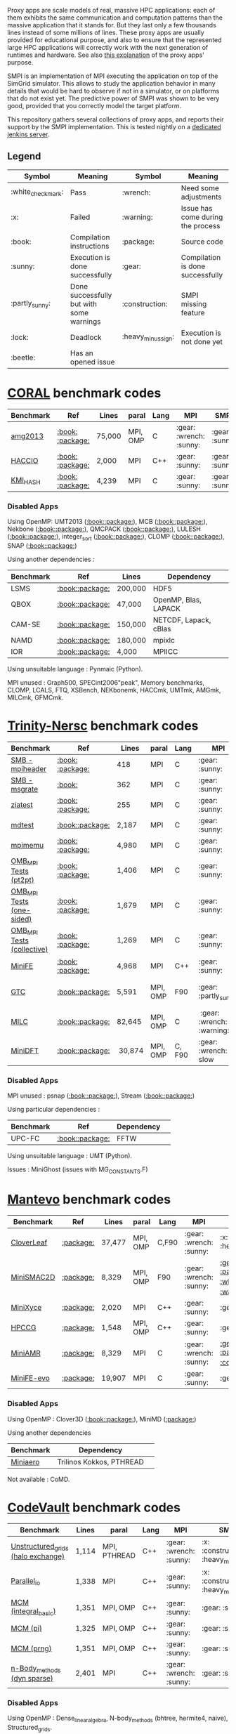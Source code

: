 # SMPI-benchmarks

Proxy apps are scale models of real, massive HPC applications: each of
them exhibits the same communication and computation patterns than the
massive application that it stands for. But they last only a few
thousands lines instead of some millions of lines. These proxy
apps are usually provided for educational purpose, and also to ensure
that the represented large HPC applications will correctly work with
the next generation of runtimes and hardware. See also
[[http://lightsighter.org/posts/miniappredicament.html][this
explanation]] of the proxy apps' purpose.

SMPI is an implementation of MPI executing the application on top of
the SimGrid simulator. This allows to study the application behavior
in many details that would be hard to observe if not in a simulator,
or on platforms that do not exist yet. The predictive power of SMPI
was shown to be very good, provided that you correctly model the
target platform.

This repository gathers several collections of proxy apps, and reports
their support by the SMPI implementation. This is tested nightly on a
[[https://ci.inria.fr/simgrid/job/SMPI-proxy-apps/][dedicated jenkins server]].

** Legend 
| Symbol  | Meaning | Symbol | Meaning |
|---------+---------+--------+---------|
| :white_check_mark: | Pass | :wrench: | Need some adjustments |
| :x: | Failed | :warning: | Issue has come during the process |
| :book: | Compilation instructions | :package: | Source code |
| :sunny: | Execution is done successfully | :gear: | Compilation is done successfully |
| :partly_sunny: | Done successfully but with some warnings | :construction: |  SMPI missing feature |
| :lock: | Deadlock | :heavy_minus_sign: | Execution is not done yet |
| :beetle: | Has an opened issue |  |  |

* [[https://asc.llnl.gov/CORAL-benchmarks/][CORAL]] benchmark codes 
| Benchmark  | Ref | Lines | paral | Lang | MPI | SMPI |
|------------+-----+-------+-------+------+-----+------|
| [[https://github.com/simgrid/SMPI-proxy-apps/blob/master/Coral.org#amg2013][amg2013]] | [[https://asc.llnl.gov/CORAL-benchmarks/Summaries/AMG2013_Summary_v2.3.pdf][:book:]] [[https://asc.llnl.gov/CORAL-benchmarks/Throughput/amg20130624.tgz][:package:]] | 75,000 | MPI, OMP | C | :gear: :wrench: :sunny: | :gear: :sunny: |
| [[https://github.com/simgrid/SMPI-proxy-apps/blob/master/Coral.org#hacc_io][HACCIO]] | [[https://asc.llnl.gov/CORAL-benchmarks/Summaries/HACC_IO_Summary_v1.0.pdf][:book:]] [[https://asc.llnl.gov/CORAL-benchmarks/Skeleton/HACC_IO.tar.gz][:package:]] | 2,000 | MPI | C++ | :gear: :sunny: | :gear: :sunny: |
| [[https://github.com/simgrid/SMPI-proxy-apps/blob/master/Coral.org#kmi_hash][KMI_HASH]] | [[https://asc.llnl.gov/CORAL-benchmarks/Summaries/KMI_Summary_v1.1.pdf][:book:]] [[https://asc.llnl.gov/CORAL-benchmarks/Datacentric/KMI_HASH_CORAL.tar.gz][:package:]]| 4,239 | MPI | C | :gear: :sunny: | :gear: :sunny: |

*** Disabled Apps
Using OpenMP: UMT2013 ([[https://asc.llnl.gov/CORAL-benchmarks/Summaries/UMT2013_Summary_v1.2.pdf][:book:]][[https://asc.llnl.gov/CORAL-benchmarks/Throughput/UMT2013-20140204.tar.gz][:package:]]), MCB ([[https://asc.llnl.gov/CORAL-benchmarks/Summaries/MCB_Summary_v1.1.pdf][:book:]][[https://asc.llnl.gov/CORAL-benchmarks/Throughput/mcb-20130723.tar.gz][:package:]]),
Nekbone ([[https://asc.llnl.gov/CORAL-benchmarks/Summaries/Nekbone_Summary_v2.3.4.1.pdf][:book:]][[https://asc.llnl.gov/CORAL-benchmarks/Science/nekbone-2.3.4.tar.gz][:package:]]), QMCPACK ([[https://asc.llnl.gov/CORAL-benchmarks/Summaries/QMCPACK_Summary_v1.2.pdf][:book:]][[https://asc.llnl.gov/CORAL-benchmarks/Throughput/qmcpack-coral20131203.tar.gz][:package:]]), LULESH ([[https://asc.llnl.gov/CORAL-benchmarks/Summaries/LULESH_Summary_v1.pdf][:book:]][[https://asc.llnl.gov/CORAL-benchmarks/Throughput/lulesh2.0.3.tgz][:package:]]), integer_sort ([[https://asc.llnl.gov/CORAL-benchmarks/Summaries/BigSort_Summary_v1.1.pdf][:book:]][[https://asc.llnl.gov/CORAL-benchmarks/Datacentric/BigSort-20130808.tar.bz2][:package:]]),
CLOMP ([[https://asc.llnl.gov/CORAL-benchmarks/Summaries/CLOMP_Summary_v1.2.pdf][:book:]][[https://asc.llnl.gov/CORAL-benchmarks/Skeleton/clomp_v1.2.tar.gz][:package:]]), SNAP ([[http://www.nersc.gov/users/computational-systems/cori/nersc-8-procurement/trinity-nersc-8-rfp/nersc-8-trinity-benchmarks/snap/][:book:]][[http://www.nersc.gov/assets/Trinity--NERSC-8-RFP/Benchmarks/June13/SNAPJune13.tar.gz][:package:]])

Using another dependencies :
| Benchmark | Ref | Lines | Dependency |
|-----------|-----|-------|------------|
| LSMS | [[https://asc.llnl.gov/CORAL-benchmarks/Summaries/LSMS_Summary_v1.1.pdf][:book:]][[https://asc.llnl.gov/CORAL-benchmarks/Science/LSMS_3_rev237.tar.bz2][:package:]] | 200,000 |  HDF5 |
| QBOX | [[https://asc.llnl.gov/CORAL-benchmarks/Summaries/QBox_Summary_v1.2.pdf][:book:]][[https://asc.llnl.gov/CORAL-benchmarks/Science/qball_r140b.tgz][:package:]] | 47,000 |OpenMP, Blas, LAPACK | 
| CAM-SE | [[https://asc.llnl.gov/CORAL-benchmarks/Summaries/CAMSE_Summary_v1.1.pdf][:book:]][[https://asc.llnl.gov/CORAL-benchmarks/Throughput/homme1_3_6_mira_2.tgz][:package:]] | 150,000 | NETCDF, Lapack, cBlas |
| NAMD | [[https://asc.llnl.gov/CORAL-benchmarks/Summaries/NAMD_Summary_v1.0.pdf][:book:]][[https://asc.llnl.gov/CORAL-benchmarks/Throughput/namd-src.tar.gz][:package:]] | 180,000 | mpixlc |
| IOR | [[https://asc.llnl.gov/CORAL-benchmarks/Summaries/IOR_Summary_v1.0.pdf][:book:]][[https://asc.llnl.gov/CORAL-benchmarks/Skeleton/IOR.CORAL.1.tar.gz][:package:]] | 4,000 | MPIICC |

Using unsuitable language : Pynmaic (Python).

MPI unused : Graph500, SPECint2006"peak", Memory benchmarks, CLOMP, LCALS, FTQ, XSBench, NEKbonemk, HACCmk, UMTmk, AMGmk, MILCmk, GFMCmk.

* [[http://www.nersc.gov/users/computational-systems/cori/nersc-8-procurement/trinity-nersc-8-rfp/nersc-8-trinity-benchmarks/][Trinity-Nersc]] benchmark codes
| Benchmark  | Ref | Lines | paral | Lang | MPI | SMPI |
|------------+-----+-------+-------+------+-----+------|
| [[https://github.com/simgrid/SMPI-proxy-apps/blob/master/Trinity-Nersc.org#smb_mpioverheader][SMB - mpiheader]] | [[http://www.nersc.gov/users/computational-systems/cori/nersc-8-procurement/trinity-nersc-8-rfp/nersc-8-trinity-benchmarks/smb/][:book:]] [[http://www.nersc.gov/assets/Trinity--NERSC-8-RFP/Benchmarks/Jan9/smb1.0-1.tar][:package:]] | 418 | MPI | C | :gear: :sunny: | :gear: :lock: |
| [[https://github.com/simgrid/SMPI-proxy-apps/blob/master/Trinity-Nersc.org#smb_msgrate][SMB - msgrate]] | [[http://www.nersc.gov/users/computational-systems/cori/nersc-8-procurement/trinity-nersc-8-rfp/nersc-8-trinity-benchmarks/smb/][:book:]] | 362 | MPI | C | :gear: :sunny: | :gear: :sunny: |
| [[https://github.com/simgrid/SMPI-proxy-apps/blob/master/Trinity-Nersc.org#ziatest][ziatest]] | [[http://www.nersc.gov/users/computational-systems/cori/nersc-8-procurement/trinity-nersc-8-rfp/nersc-8-trinity-benchmarks/ziatest/][:book:]] [[http://www.nersc.gov/assets/Trinity--NERSC-8-RFP/Benchmarks/Jan9/ziatest.tar][:package:]] | 255 | MPI | C |  :gear: :sunny: | :gear: :sunny: |
| [[https://github.com/simgrid/SMPI-proxy-apps/blob/master/Trinity-Nersc.org#mdtest][mdtest]] | [[http://www.nersc.gov/users/computational-systems/cori/nersc-8-procurement/trinity-nersc-8-rfp/nersc-8-trinity-benchmarks/mdtest/][:book:]][[http://www.nersc.gov/assets/Trinity--NERSC-8-RFP/Benchmarks/Mar29/mdtest-1.8.4.tar][:package:]] | 2,187 | MPI | C | :gear: :sunny: | :gear: :sunny: |
| [[https://github.com/simgrid/SMPI-proxy-apps/blob/master/Trinity-Nersc.org#mpimemu][mpimemu]] | [[http://www.nersc.gov/users/computational-systems/cori/nersc-8-procurement/trinity-nersc-8-rfp/nersc-8-trinity-benchmarks/mpimemu/][:book:]] [[http://www.nersc.gov/assets/Trinity--NERSC-8-RFP/Benchmarks/July5/mpimemu-1.0-rc6July5.tar][:package:]] | 4,980 | MPI | C |  :gear: :sunny:| :gear: :sunny: |
| [[https://github.com/simgrid/SMPI-proxy-apps/blob/master/Trinity-Nersc.org#pt2pt][OMB_MPI Tests (pt2pt)]] | [[http://www.nersc.gov/users/computational-systems/cori/nersc-8-procurement/trinity-nersc-8-rfp/nersc-8-trinity-benchmarks/omb-mpi-tests/][:book:]] [[http://www.nersc.gov/assets/Trinity--NERSC-8-RFP/Benchmarks/July12/osu-micro-benchmarks-3.8-July12.tar][:package:]] | 1,406 | MPI | C | :gear: :sunny: | :gear: :sunny: |
| [[https://github.com/simgrid/SMPI-proxy-apps/blob/master/Trinity-Nersc.org#one-sided][OMB_MPI Tests (one-sided)]] | [[http://www.nersc.gov/users/computational-systems/cori/nersc-8-procurement/trinity-nersc-8-rfp/nersc-8-trinity-benchmarks/omb-mpi-tests/][:book:]] [[http://www.nersc.gov/assets/Trinity--NERSC-8-RFP/Benchmarks/July12/osu-micro-benchmarks-3.8-July12.tar][:package:]] | 1,679 | MPI | C | :gear: :sunny: | :gear: :sunny: |
| [[https://github.com/simgrid/SMPI-proxy-apps/blob/master/Trinity-Nersc.org#collective][OMB_MPI Tests (collective)]] | [[http://www.nersc.gov/users/computational-systems/cori/nersc-8-procurement/trinity-nersc-8-rfp/nersc-8-trinity-benchmarks/omb-mpi-tests/][:book:]] [[http://www.nersc.gov/assets/Trinity--NERSC-8-RFP/Benchmarks/July12/osu-micro-benchmarks-3.8-July12.tar][:package:]] | 1,269 | MPI | C | :gear: :sunny: | :gear: :sunny: |
| [[https://github.com/simgrid/SMPI-proxy-apps/blob/master/Trinity-Nersc.org#minife][MiniFE]] | [[http://www.nersc.gov/users/computational-systems/cori/nersc-8-procurement/trinity-nersc-8-rfp/nersc-8-trinity-benchmarks/minife/][:book:]] [[http://www.nersc.gov/assets/Trinity--NERSC-8-RFP/Benchmarks/Feb22/MiniFE_ref_1.4b.tar][:package:]] | 4,968 | MPI | C++ | :gear: :sunny: | [[https://ci.inria.fr/simgrid/job/SMPI-proxy-apps/lastCompletedBuild/testReport/(root)/TestSuite/Trinity_MiniFE/][:x: :heavy_minus_sign:]] |
| [[https://github.com/simgrid/SMPI-proxy-apps/blob/master/Trinity-Nersc.org#gtc][GTC]] | [[http://www.nersc.gov/users/computational-systems/cori/nersc-8-procurement/trinity-nersc-8-rfp/nersc-8-trinity-benchmarks/gtc/][:book:]][[http://www.nersc.gov/assets/Trinity--NERSC-8-RFP/Benchmarks/May31/TrN8GTCMay30.tar][:package:]] | 5,591 | MPI, OMP | F90 | :gear: :partly_sunny: | :gear: :white_check_mark: :warning: | 
| [[https://github.com/simgrid/SMPI-proxy-apps/blob/master/Trinity-Nersc.org#milc][MILC]] | [[http://www.nersc.gov/users/computational-systems/cori/nersc-8-procurement/trinity-nersc-8-rfp/nersc-8-trinity-benchmarks/milc/][:book:]][[http://www.nersc.gov/assets/Trinity--NERSC-8-RFP/Benchmarks/May31/TrN8MILC7May30.tar][:package:]] | 82,645 | MPI, OMP | C | :gear: :wrench: :x: :warning: | :x: |
| [[https://github.com/simgrid/SMPI-proxy-apps/blob/master/Trinity-Nersc.org#minidft][MiniDFT]] | [[http://www.nersc.gov/users/computational-systems/cori/nersc-8-procurement/trinity-nersc-8-rfp/nersc-8-trinity-benchmarks/minidft/][:book:]][[http://qe-forge.org/gf/download/frsrelease/144/456/MiniDFT-1.06.tar.gz][:package:]] | 30,874 | MPI, OMP | C, F90 | :gear: :wrench: slow | :heavy_minus_sign: |

*** Disabled Apps
MPI unused : psnap ([[http://www.nersc.gov/users/computational-systems/cori/nersc-8-procurement/trinity-nersc-8-rfp/nersc-8-trinity-benchmarks/psnap/][:book:]][[http://www.nersc.gov/assets/Trinity--NERSC-8-RFP/Benchmarks/June28/psnap-1.2June28.tar][:package:]]), Stream ([[http://www.nersc.gov/users/computational-systems/cori/nersc-8-procurement/trinity-nersc-8-rfp/nersc-8-trinity-benchmarks/stream/][:book:]][[http://www.nersc.gov/assets/Trinity--NERSC-8-RFP/Benchmarks/Jan9/stream.tar][:package:]]) 

Using particular dependencies :
| Benchmark | Ref | Dependency |  
|-----------|-----|------------|
| UPC-FC | [[http://www.nersc.gov/users/computational-systems/cori/nersc-8-procurement/trinity-nersc-8-rfp/nersc-8-trinity-benchmarks/npb-upc-ft/][:book:]][[http://www.nersc.gov/assets/Trinity--NERSC-8-RFP/Benchmarks/Jan9/UPC-FT.tar][:package:]] | FFTW |

Using unsuitable language : UMT (Python).

Issues : MiniGhost (issues with MG_CONSTANTS.F)

* [[https://mantevo.org/download/][Mantevo]] benchmark codes
| Benchmark  | Ref | Lines | paral | Lang | MPI | SMPI |
|------------+-----+---------------+-------+------+-----+------|
| [[https://github.com/simgrid/SMPI-proxy-apps/blob/master/Mantevo.org#cloverleaf][CloverLeaf]]   | [[http://mantevo.org/downloads/CloverLeaf-1.1.html][:package:]] | 37,477  | MPI, OMP | C,F90     | :gear: :wrench: :sunny: | :x: :heavy_minus_sign: |
| [[https://github.com/simgrid/SMPI-proxy-apps/blob/master/Mantevo.org#minismac2d][MiniSMAC2D]] | [[http://mantevo.org/downloads/miniSMAC2D_2.0.html][:package:]] | 8,329  | MPI, OMP | F90 | :gear: :wrench: :sunny: | [[https://ci.inria.fr/simgrid/job/SMPI-proxy-apps/lastCompletedBuild/testReport/(root)/TestSuite/Mantevo_MiniSMAC2D/][:gear: :partly_sunny: :white_check_mark: :warning:]] |
| [[https://github.com/simgrid/SMPI-proxy-apps/blob/master/Mantevo.org#minixyce][MiniXyce]] | [[http://mantevo.org/downloads/miniXyce_1.0.html][:package:]] | 2,020 | MPI | C++     | :gear: :sunny: | :gear: :x: |
| [[https://github.com/simgrid/SMPI-proxy-apps/blob/master/Mantevo.org#hpccg][HPCCG]]   | [[http://mantevo.org/downloads/releaseTarballs/miniapps/HPCCG/HPCCG-1.0.tar.gz][:package:]] | 1,548 | MPI, OMP | C++ | :gear: :sunny: | :gear: :sunny: |
| [[https://github.com/simgrid/SMPI-proxy-apps/blob/master/Mantevo.org#miniamr][MiniAMR]]   | [[https://mantevo.org/downloads/releaseTarballs/miniapps/MiniAMR/miniAMR_1.0_ref.tgz][:package:]] | 8,329 | MPI | C | :gear: :wrench: :sunny: | [[https://ci.inria.fr/simgrid/job/SMPI-proxy-apps/lastCompletedBuild/testReport/(root)/TestSuite/Mantevo_MiniAMR/][:gear: :partly_sunny: :x: :construction:]] |
| [[https://github.com/simgrid/SMPI-proxy-apps/blob/master/Mantevo.org#minief][MiniFE-evo]]   | [[https://mantevo.org/downloads/releaseTarballs/miniapps/MiniFE/miniFE_ref_1.5.tar.gz][:package:]] | 19,907 | MPI | C | :gear: :sunny: | :gear: :sunny: |

*** Disabled Apps  
Using OpenMP : Clover3D ([[http://uk-mac.github.io/CloverLeaf3D/][:book:]][[http://mantevo.org/downloads/CloverLeaf3D-1.0.html][:package:]]), MiniMD ([[http://mantevo.org/downloads/miniMD_ref_2.0.html][:package:]])

Using another dependencies
| Benchmark | Dependency |  
|-----------|------------|
| [[http://mantevo.org/downloads/miniAero_1.0.html][Miniaero]] | Trilinos Kokkos, PTHREAD |

Not available : CoMD.

* [[https://repository.prace-ri.eu/git/PRACE/CodeVault][CodeVault]] benchmark codes 
| Benchmark  |  Lines | paral | Lang | MPI | SMPI |
|------------+--------+-------+------+-----+------|
| [[https://github.com/simgrid/SMPI-proxy-apps/blob/master/CodeVault.org#unstructured_grids][Unstructured_grids (halo exchange)]] |1,114 | MPI, PTHREAD | C++ | :gear: :wrench: :sunny: | :x: :construction: :heavy_minus_sign: |
| [[https://github.com/simgrid/SMPI-proxy-apps/blob/master/CodeVault.org#parallel_io][Parallel_io]] | 1,338 | MPI | C++ | :gear: :sunny: | :x: :construction: :heavy_minus_sign: |
| [[https://github.com/simgrid/SMPI-proxy-apps/blob/master/CodeVault.org#integral-basic][MCM (integral_basic)]] | 1,351 | MPI, OMP | C++ | :gear: :sunny: | :gear: :sunny: |
| [[https://github.com/simgrid/SMPI-proxy-apps/blob/master/CodeVault.org#pi][MCM (pi)]] | 1,325 | MPI, OMP | C++ | :gear: :sunny: | :gear: :sunny: |
| [[https://github.com/simgrid/SMPI-proxy-apps/blob/master/CodeVault.org#prng][MCM (prng)]] | 1,351 | MPI, OMP | C++ | :gear: :sunny: | :gear: :sunny: |
| [[https://github.com/simgrid/SMPI-proxy-apps/blob/master/CodeVault.org#dyn-sparse][n-Body_methods (dyn sparse)]] | 2,401 | MPI | C++ | :gear: :wrench: :sunny: | :gear: :sunny: |

*** Disabled Apps
Using OpenMP : Dense_linear_algebra, N-body_methods (bhtree, hermite4, naive), Structured_grids.

Using another dependencies
| Benchmark | Dependency |
|-----------|------------|
| Sparse_linear_algebra | PETSc |
| Spectral_methods | OpenMP, CUDA, OpenCL, FFTW |
| Unstructured_grids (libmesh) | libmesh |

Issues : n-body_methods-bhtree_mpi (issue with Body.cpp)

* [[http://proxyapps.exascaleproject.org/ecp-suite/][ECP]] Proxy Applications 
| Benchmark  | Lines | paral | Lang | MPI | SMPI |
|------------+-------+-------+------+-----+------|
| [[https://github.com/simgrid/SMPI-proxy-apps/blob/master/ECP.org#comd][CoMD]] | 4,658 | MPI, OMP | C | :gear: :sunny: | [[https://ci.inria.fr/simgrid/job/SMPI-proxy-apps/lastCompletedBuild/testReport/(root)/TestSuite/ECP_CoMD/][:gear: :partly_sunny: :x:]] |
| [[https://github.com/simgrid/SMPI-proxy-apps/blob/master/ECP.org#amg][AMG]] | 4,658 | MPI, OMP | C | :gear: :sunny: | :gear: :sunny: |
| [[https://github.com/simgrid/SMPI-proxy-apps/blob/master/ECP.org#sw4lite][Sw4lite]] | 48,436 | MPI, OMP | C | :gear: :sunny: | :gear: :sunny: |

*** Disabled Apps
Using OpenMP : XSBench

Using another dependencies
| Benchmark | Dependency |
|-----------|------------|
| SWFFT   | FFTW3, UPC |
| Laghos  | HYPRE, METIS, MFEM |
| MACSio  | json-c |

Using unsuitable language : CANDLE benchmarks (python). 

Unavailable : Ember.